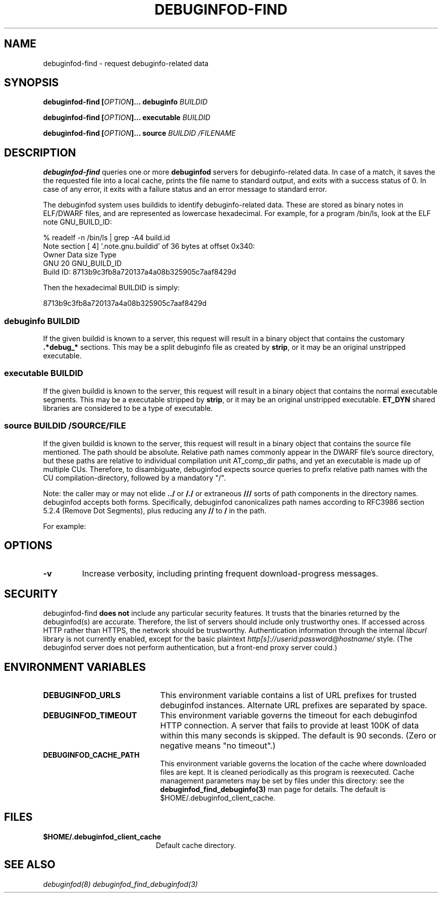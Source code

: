 '\"! tbl | nroff \-man
'\" t macro stdmacro

.de SAMPLE
.br
.RS 0
.nf
.nh
..
.de ESAMPLE
.hy
.fi
.RE
..

.TH DEBUGINFOD-FIND 1
.SH NAME
debuginfod-find \- request debuginfo-related data

.SH SYNOPSIS
.B debuginfod-find [\fIOPTION\fP]... debuginfo \fIBUILDID\fP

.B debuginfod-find [\fIOPTION\fP]... executable \fIBUILDID\fP

.B debuginfod-find [\fIOPTION\fP]... source \fIBUILDID\fP \fI/FILENAME\fP

.SH DESCRIPTION
\fBdebuginfod-find\fP queries one or more \fBdebuginfod\fP servers for
debuginfo-related data.  In case of a match, it saves the the
requested file into a local cache, prints the file name to standard
output, and exits with a success status of 0.  In case of any error,
it exits with a failure status and an error message to standard error.

.\" Much of the following text is duplicated with debuginfod.8

The debuginfod system uses buildids to identify debuginfo-related data.
These are stored as binary notes in ELF/DWARF files, and are
represented as lowercase hexadecimal.  For example, for a program
/bin/ls, look at the ELF note GNU_BUILD_ID:

.SAMPLE
% readelf -n /bin/ls | grep -A4 build.id
Note section [ 4] '.note.gnu.buildid' of 36 bytes at offset 0x340:
Owner          Data size  Type
GNU                   20  GNU_BUILD_ID
Build ID: 8713b9c3fb8a720137a4a08b325905c7aaf8429d
.ESAMPLE

Then the hexadecimal BUILDID is simply:

.SAMPLE
8713b9c3fb8a720137a4a08b325905c7aaf8429d
.ESAMPLE

.SS debuginfo \fIBUILDID\fP

If the given buildid is known to a server, this request will result
in a binary object that contains the customary \fB.*debug_*\fP
sections.  This may be a split debuginfo file as created by
\fBstrip\fP, or it may be an original unstripped executable.

.SS executable \fIBUILDID\fP

If the given buildid is known to the server, this request will result
in a binary object that contains the normal executable segments.  This
may be a executable stripped by \fBstrip\fP, or it may be an original
unstripped executable.  \fBET_DYN\fP shared libraries are considered
to be a type of executable.

.SS source \fIBUILDID\fP \fI/SOURCE/FILE\fP

If the given buildid is known to the server, this request will result
in a binary object that contains the source file mentioned.  The path
should be absolute.  Relative path names commonly appear in the DWARF
file's source directory, but these paths are relative to
individual compilation unit AT_comp_dir paths, and yet an executable
is made up of multiple CUs.  Therefore, to disambiguate, debuginfod
expects source queries to prefix relative path names with the CU
compilation-directory, followed by a mandatory "/".

Note: the caller may or may not elide \fB../\fP or \fB/./\fP or extraneous
\fB///\fP sorts of path components in the directory names.  debuginfod
accepts both forms.  Specifically, debuginfod canonicalizes path names
according to RFC3986 section 5.2.4 (Remove Dot Segments), plus reducing
any \fB//\fP to \fB/\fP in the path.

For example:
.TS
l l.
#include <stdio.h>	source BUILDID /usr/include/stdio.h
/path/to/foo.c	source BUILDID /path/to/foo.c
\../bar/foo.c AT_comp_dir=/zoo/	source BUILDID /zoo//../bar/foo.c
.TE

.SH "OPTIONS"

.TP
.B "\-v"
Increase verbosity, including printing frequent download-progress messages.


.SH "SECURITY"

debuginfod-find \fBdoes not\fP include any particular security
features.  It trusts that the binaries returned by the debuginfod(s)
are accurate.  Therefore, the list of servers should include only
trustworthy ones.  If accessed across HTTP rather than HTTPS, the
network should be trustworthy.  Authentication information through
the internal \fIlibcurl\fP library is not currently enabled, except
for the basic plaintext \%\fIhttp[s]://userid:password@hostname/\fP style.
(The debuginfod server does not perform authentication, but a front-end
proxy server could.)

.SH "ENVIRONMENT VARIABLES"

.TP 21
.B DEBUGINFOD_URLS
This environment variable contains a list of URL prefixes for trusted
debuginfod instances.  Alternate URL prefixes are separated by space.

.TP 21
.B DEBUGINFOD_TIMEOUT
This environment variable governs the timeout for each debuginfod HTTP
connection.  A server that fails to provide at least 100K of data
within this many seconds is skipped. The default is 90 seconds.  (Zero
or negative means "no timeout".)

.TP 21
.B DEBUGINFOD_CACHE_PATH
This environment variable governs the location of the cache where
downloaded files are kept.  It is cleaned periodically as this program
is reexecuted.  Cache management parameters may be set by files under
this directory: see the \fBdebuginfod_find_debuginfo(3)\fP man page
for details.  The default is $HOME/.debuginfod_client_cache.

.SH "FILES"
.LP
.PD .1v
.TP 20
.B $HOME/.debuginfod_client_cache
Default cache directory.
.PD

.SH "SEE ALSO"
.I "debuginfod(8)"
.I "debuginfod_find_debuginfod(3)"
